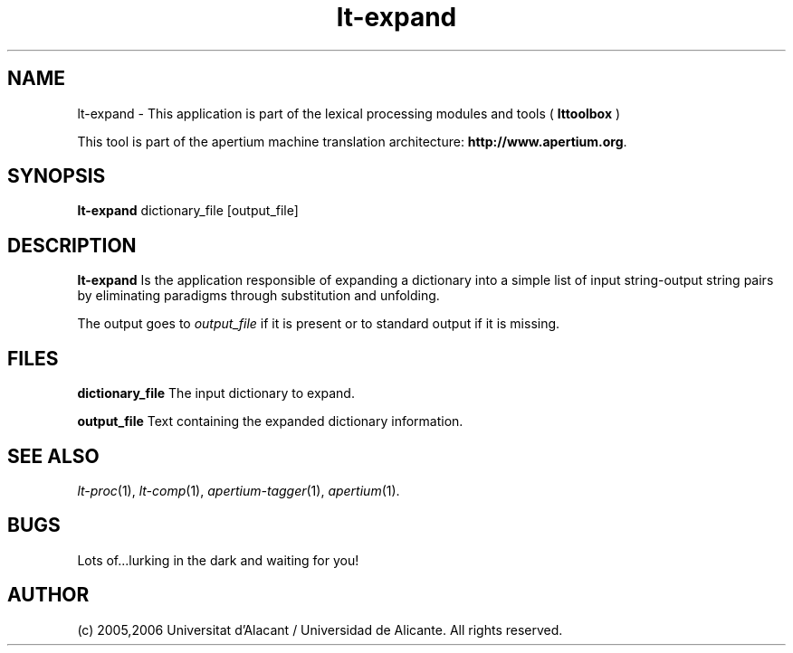.TH lt-expand 1 2006-03-08 "" ""
.SH NAME
lt-expand \- This application is part of the lexical processing modules
and tools (
.B lttoolbox
)
.PP
This tool is part of the apertium machine translation
architecture: \fBhttp://www.apertium.org\fR.
.SH SYNOPSIS
.B lt-expand
dictionary_file [output_file]
.PP
.SH DESCRIPTION
.BR lt-expand 
Is the application responsible of expanding a dictionary into a
simple list of input string-output string pairs by eliminating
paradigms through substitution and unfolding.
.PP
The output goes to \fIoutput_file\fR if it is present or to standard
output if it is missing.
.PP
.SH FILES
.B dictionary_file
The input dictionary to expand.
.PP
.B output_file
Text containing the expanded dictionary information.
.SH SEE ALSO
.I lt-proc\fR(1),
.I lt-comp\fR(1),
.I apertium-tagger\fR(1),
.I apertium\fR(1).
.SH BUGS
Lots of...lurking in the dark and waiting for you!
.SH AUTHOR
(c) 2005,2006 Universitat d'Alacant / Universidad de Alicante. All rights
reserved.
